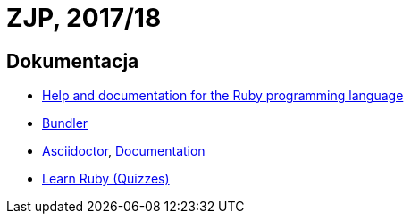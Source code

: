 # ZJP, 2017/18

## Dokumentacja

* http://ruby-doc.org[Help and documentation for the Ruby programming language]
* http://bundler.io/pl/[Bundler]
* http://asciidoctor.org[Asciidoctor], http://asciidoctor.org/docs/[Documentation]
* http://www.codequizzes.com/ruby[Learn Ruby (Quizzes)]
